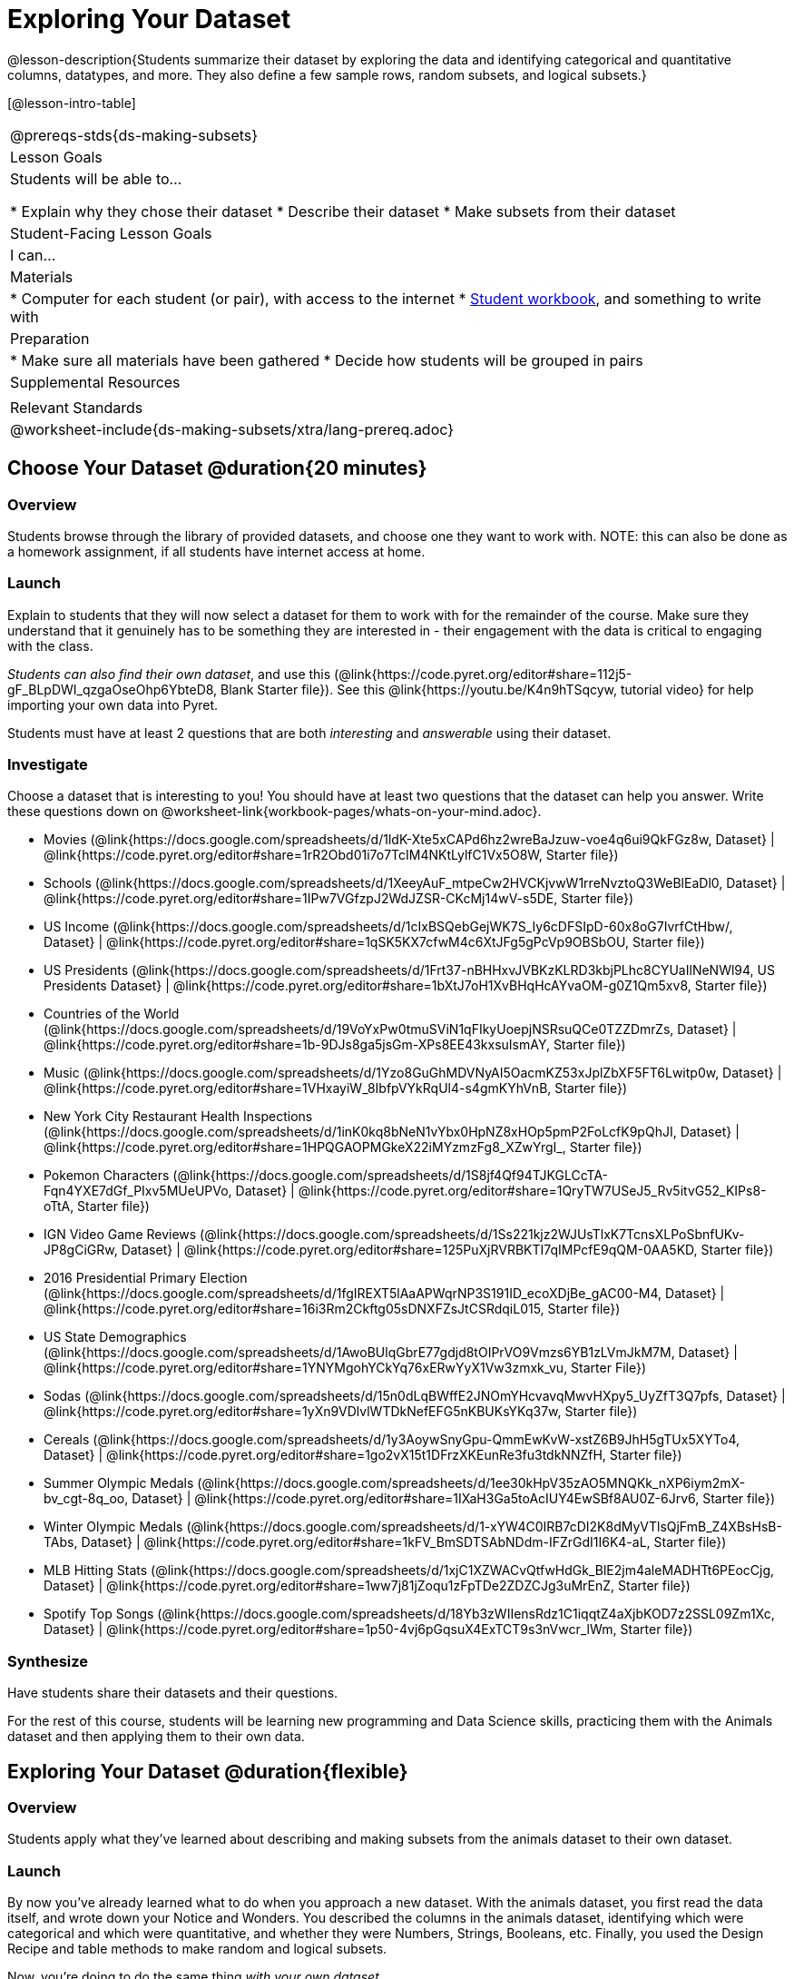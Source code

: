= Exploring Your Dataset

@lesson-description{Students summarize their dataset by exploring the 
data and identifying categorical and quantitative columns, datatypes, 
and more. They also define a few sample rows, random subsets, and
logical subsets.}

[@lesson-intro-table]
|===
@prereqs-stds{ds-making-subsets}
| Lesson Goals
| Students will be able to...

* Explain why they chose their dataset
* Describe their dataset
* Make subsets from their dataset

| Student-Facing Lesson Goals
| I can...

| Materials
|
* Computer for each student (or pair), with access to the internet
* link:{pathwayrootdir}/workbook/workbook.pdf[Student workbook], and something to write with

| Preparation
|
* Make sure all materials have been gathered
* Decide how students will be grouped in pairs

| Supplemental Resources
|

| Relevant Standards
|
@worksheet-include{ds-making-subsets/xtra/lang-prereq.adoc}
|===

== Choose Your Dataset @duration{20 minutes}

=== Overview
Students browse through the library of provided datasets, and choose one they want to work with. NOTE: this can also be done as a homework assignment, if all students have internet access at home.

=== Launch
Explain to students that they will now select a dataset for them to work with for the remainder of the course. Make sure they understand that it genuinely has to be something they are interested in - their engagement with the data is critical to engaging with the class.

_Students can also find their own dataset_, and use this (@link{https://code.pyret.org/editor#share=112j5-gF_BLpDWI_qzgaOseOhp6YbteD8, Blank Starter file}). See this @link{https://youtu.be/K4n9hTSqcyw, tutorial video} for help importing your own data into Pyret.

[.lesson-point]
Students must have at least 2 questions that are both _interesting_ and _answerable_ using their dataset.

=== Investigate

[.lesson-instruction]
Choose a dataset that is interesting to you! You should have at least two questions that the dataset can help you answer. Write these questions down on @worksheet-link{workbook-pages/whats-on-your-mind.adoc}.

- Movies
  (@link{https://docs.google.com/spreadsheets/d/1ldK-Xte5xCAPd6hz2wreBaJzuw-voe4q6ui9QkFGz8w,
  Dataset} |
  @link{https://code.pyret.org/editor#share=1rR2Obd01i7o7TcIM4NKtLylfC1Vx5O8W,
  Starter file})
- Schools
  (@link{https://docs.google.com/spreadsheets/d/1XeeyAuF_mtpeCw2HVCKjvwW1rreNvztoQ3WeBlEaDl0,
  Dataset} |
  @link{https://code.pyret.org/editor#share=1IPw7VGfzpJ2WdJZSR-CKcMj14wV-s5DE,
  Starter file})
- US Income
  (@link{https://docs.google.com/spreadsheets/d/1cIxBSQebGejWK7S_Iy6cDFSIpD-60x8oG7IvrfCtHbw/,
  Dataset} |
  @link{https://code.pyret.org/editor#share=1qSK5KX7cfwM4c6XtJFg5gPcVp9OBSbOU,
  Starter file})
- US Presidents
  (@link{https://docs.google.com/spreadsheets/d/1Frt37-nBHHxvJVBKzKLRD3kbjPLhc8CYUaIlNeNWl94,
  US Presidents Dataset} |
  @link{https://code.pyret.org/editor#share=1bXtJ7oH1XvBHqHcAYvaOM-g0Z1Qm5xv8,
  Starter file})
- Countries of the World
  (@link{https://docs.google.com/spreadsheets/d/19VoYxPw0tmuSViN1qFIkyUoepjNSRsuQCe0TZZDmrZs,
  Dataset} |
  @link{https://code.pyret.org/editor#share=1b-9DJs8ga5jsGm-XPs8EE43kxsuIsmAY,
  Starter file})
- Music
  (@link{https://docs.google.com/spreadsheets/d/1Yzo8GuGhMDVNyAI5OacmKZ53xJplZbXF5FT6Lwitp0w,
  Dataset} |
  @link{https://code.pyret.org/editor#share=1VHxayiW_8IbfpVYkRqUl4-s4gmKYhVnB,
  Starter file})
- New York City Restaurant Health Inspections
  (@link{https://docs.google.com/spreadsheets/d/1inK0kq8bNeN1vYbx0HpNZ8xHOp5pmP2FoLcfK9pQhJI,
  Dataset} |
  @link{https://code.pyret.org/editor#share=1HPQGAOPMGkeX22iMYzmzFg8_XZwYrgI_,
  Starter file})
- Pokemon Characters
  (@link{https://docs.google.com/spreadsheets/d/1S8jf4Qf94TJKGLCcTA-Fqn4YXE7dGf_PIxv5MUeUPVo,
  Dataset} |
  @link{https://code.pyret.org/editor#share=1QryTW7USeJ5_Rv5itvG52_KIPs8-oTtA,
  Starter file})
- IGN Video Game Reviews
  (@link{https://docs.google.com/spreadsheets/d/1Ss221kjz2WJUsTlxK7TcnsXLPoSbnfUKv-JP8gCiGRw,
  Dataset} |
  @link{https://code.pyret.org/editor#share=125PuXjRVRBKTI7qIMPcfE9qQM-0AA5KD,
  Starter file})
- 2016 Presidential Primary Election
  (@link{https://docs.google.com/spreadsheets/d/1fgIREXT5lAaAPWqrNP3S191ID_ecoXDjBe_gAC00-M4,
  Dataset} |
  @link{https://code.pyret.org/editor#share=16i3Rm2Ckftg05sDNXFZsJtCSRdqiL015,
  Starter file})
- US State Demographics
  (@link{https://docs.google.com/spreadsheets/d/1AwoBUlqGbrE77gdjd8tOIPrVO9Vmzs6YB1zLVmJkM7M,
  Dataset} |
  @link{https://code.pyret.org/editor#share=1YNYMgohYCkYq76xERwYyX1Vw3zmxk_vu,
  Starter File})
- Sodas
  (@link{https://docs.google.com/spreadsheets/d/15n0dLqBWffE2JNOmYHcvavqMwvHXpy5_UyZfT3Q7pfs,
  Dataset} |
  @link{https://code.pyret.org/editor#share=1yXn9VDlvlWTDkNefEFG5nKBUKsYKq37w,
  Starter file})
- Cereals
  (@link{https://docs.google.com/spreadsheets/d/1y3AoywSnyGpu-QmmEwKvW-xstZ6B9JhH5gTUx5XYTo4,
  Dataset} |
  @link{https://code.pyret.org/editor#share=1go2vX15t1DFrzXKEunRe3fu3tdkNNZfH,
  Starter file})
- Summer Olympic Medals
  (@link{https://docs.google.com/spreadsheets/d/1ee30kHpV35zAO5MNQKk_nXP6iym2mX-bv_cgt-8q_oo,
  Dataset} |
  @link{https://code.pyret.org/editor#share=1IXaH3Ga5toAcIUY4EwSBf8AU0Z-6Jrv6,
  Starter file})
- Winter Olympic Medals
  (@link{https://docs.google.com/spreadsheets/d/1-xYW4C0IRB7cDI2K8dMyVTlsQjFmB_Z4XBsHsB-TAbs,
  Dataset} |
  @link{https://code.pyret.org/editor#share=1kFV_BmSDTSAbNDdm-IFZrGdI1I6K4-aL,
  Starter file})
- MLB Hitting Stats
  (@link{https://docs.google.com/spreadsheets/d/1xjC1XZWACvQtfwHdGk_BlE2jm4aleMADHTt6PEocCjg,
  Dataset} |
  @link{https://code.pyret.org/editor#share=1ww7j81jZoqu1zFpTDe2ZDZCJg3uMrEnZ,
  Starter file})
- Spotify Top Songs
  (@link{https://docs.google.com/spreadsheets/d/18Yb3zWIIensRdz1C1iqqtZ4aXjbKOD7z2SSL09Zm1Xc,
  Dataset} |
  @link{https://code.pyret.org/editor#share=1p50-4vj6pGqsuX4ExTCT9s3nVwcr_lWm,
  Starter file})


=== Synthesize
Have students share their datasets and their questions.

For the rest of this course, students will be learning new programming and Data Science skills, practicing them with the Animals dataset and then applying them to their own data.

== Exploring Your Dataset @duration{flexible}

=== Overview
Students apply what they've learned about describing and making subsets from the animals dataset to their own dataset.

=== Launch
By now you've already learned what to do when you approach a new dataset. With the animals dataset, you first read the data itself, and wrote down your Notice and Wonders. You described the columns in the animals dataset, identifying which were categorical and which were quantitative, and whether they were Numbers, Strings, Booleans, etc. Finally, you used the Design Recipe and table methods to make random and logical subsets.

Now, you're doing to do the same thing _with your own dataset._

=== Investigate
[.lesson-instruction]
- Look at the spreadsheet for your dataset. What do you *notice*? What do you *wonder*? Complete @worksheet-link{workbook-pages/my-dataset.adoc}, making sure to have at least two Lookup Questions, two Compute Questions, and two Relate Questions.
- In the Definitions Area, use `random-rows` to define *at least three* tables of different sizes: `tiny-sample`, `small-sample`, and `medium-sample`. 
- In the Definitions Area, use `.row-n` to define *at least three* values, representing different rows in your table.
- Take a minute to think about subsets that might be useful for your dataset. Name these subsets and write the Pyret code to test an individual row from your dataset on @worksheet-link{workbook-pages/samples-from-my-dataset.adoc}.

[.lesson-instruction]
Turn to @worksheet-link{workbook-pages/design-recipe-helper-funs.adoc}, and use the Design Recipe to write the filter functions that you planned out on @worksheet-link{workbook-pages/samples-from-my-dataset.adoc}. When the teacher has checked your work, type them into the Definitions Area and use the `.filter` method to define your new subset tables.

[.lesson-instruction]
Choose one categorical column from your dataset, and try making a bar or pie-chart for the whole table. Now try making the same display for each of your subsets. Which is most representative of the entire column in the table?

== Collect

Have students share which subsets they created for their datasets.